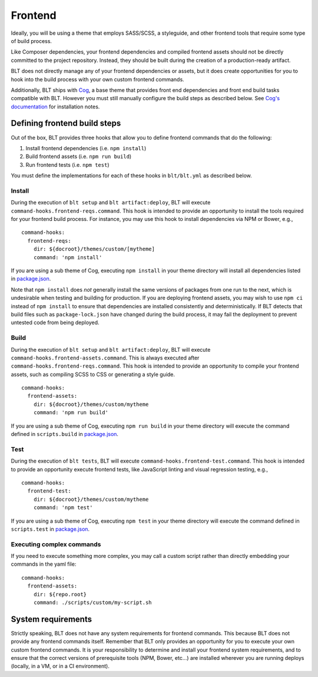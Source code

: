 Frontend
========

Ideally, you will be using a theme that employs SASS/SCSS, a styleguide,
and other frontend tools that require some type of build process.

Like Composer dependencies, your frontend dependencies and compiled
frontend assets should not be directly committed to the project
repository. Instead, they should be built during the creation of a
production-ready artifact.

BLT does not directly manage any of your frontend dependencies or
assets, but it does create opportunities for you to hook into the build
process with your own custom frontend commands.

Additionally, BLT ships with
`Cog <https://github.com/acquia-pso/cog>`__, a base theme that provides
front end dependencies and front end build tasks compatible with BLT.
However you must still manually configure the build steps as described
below. See `Cog's
documentation <https://github.com/acquia-pso/cog/blob/8.x-1.x/STARTERKIT/README.md#create-cog-sub-theme>`__
for installation notes.

Defining frontend build steps
-----------------------------

Out of the box, BLT provides three hooks that allow you to define
frontend commands that do the following:

1. Install frontend dependencies (i.e. ``npm install``)
2. Build frontend assets (i.e. ``npm run build``)
3. Run frontend tests (i.e. ``npm test``)

You must define the implementations for each of these hooks in
``blt/blt.yml`` as described below.

Install
~~~~~~~

During the execution of ``blt setup`` and ``blt artifact:deploy``, BLT
will execute ``command-hooks.frontend-reqs.command``. This hook is
intended to provide an opportunity to install the tools required for
your frontend build process. For instance, you may use this hook to
install dependencies via NPM or Bower, e.g.,

::

    command-hooks:
      frontend-reqs:
        dir: ${docroot}/themes/custom/[mytheme]
        command: 'npm install'

If you are using a sub theme of Cog, executing ``npm install`` in your
theme directory will install all dependencies listed in
`package.json <https://github.com/acquia-pso/cog/blob/8.x-1.x/STARTERKIT/package.json>`__.

Note that ``npm install`` does *not* generally install the same versions
of packages from one run to the next, which is undesirable when testing
and building for production. If you are deploying frontend assets, you
may wish to use ``npm ci`` instead of ``npm install`` to ensure that
dependencies are installed consistently and deterministically. If BLT
detects that build files such as ``package-lock.json`` have changed
during the build process, it may fail the deployment to prevent untested
code from being deployed.

Build
~~~~~

During the execution of ``blt setup`` and ``blt artifact:deploy``, BLT
will execute ``command-hooks.frontend-assets.command``. This is always
executed after ``command-hooks.frontend-reqs.command``. This hook is
intended to provide an opportunity to compile your frontend assets, such
as compiling SCSS to CSS or generating a style guide.

::

    command-hooks:
      frontend-assets:
        dir: ${docroot}/themes/custom/mytheme
        command: 'npm run build'

If you are using a sub theme of Cog, executing ``npm run build`` in your
theme directory will execute the command defined in ``scripts.build`` in
`package.json <https://github.com/acquia-pso/cog/blob/8.x-1.x/STARTERKIT/package.json#L51>`__.

Test
~~~~

During the execution of ``blt tests``, BLT will execute
``command-hooks.frontend-test.command``. This hook is intended to
provide an opportunity execute frontend tests, like JavaScript linting
and visual regression testing, e.g.,

::

    command-hooks:
      frontend-test:
        dir: ${docroot}/themes/custom/mytheme
        command: 'npm test'

If you are using a sub theme of Cog, executing ``npm test`` in your
theme directory will execute the command defined in ``scripts.test`` in
`package.json <https://github.com/acquia-pso/cog/blob/8.x-1.x/STARTERKIT/package.json>`__.

Executing complex commands
~~~~~~~~~~~~~~~~~~~~~~~~~~

If you need to execute something more complex, you may call a custom
script rather than directly embedding your commands in the yaml file:

::

    command-hooks:
      frontend-assets:
        dir: ${repo.root}
        command: ./scripts/custom/my-script.sh

System requirements
-------------------

Strictly speaking, BLT does not have any system requirements for
frontend commands. This because BLT does not provide any frontend
commands itself. Remember that BLT only provides an opportunity for you
to execute your own custom frontend commands. It is your responsibility
to determine and install your frontend system requirements, and to
ensure that the correct versions of prerequisite tools (NPM, Bower,
etc...) are installed wherever you are running deploys (locally, in a
VM, or in a CI environment).
